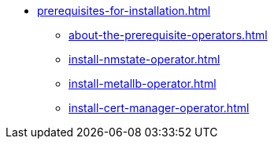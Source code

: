 * xref:prerequisites-for-installation.adoc[]
** xref:about-the-prerequisite-operators.adoc[]
** xref:install-nmstate-operator.adoc[]
** xref:install-metallb-operator.adoc[]
** xref:install-cert-manager-operator.adoc[]
